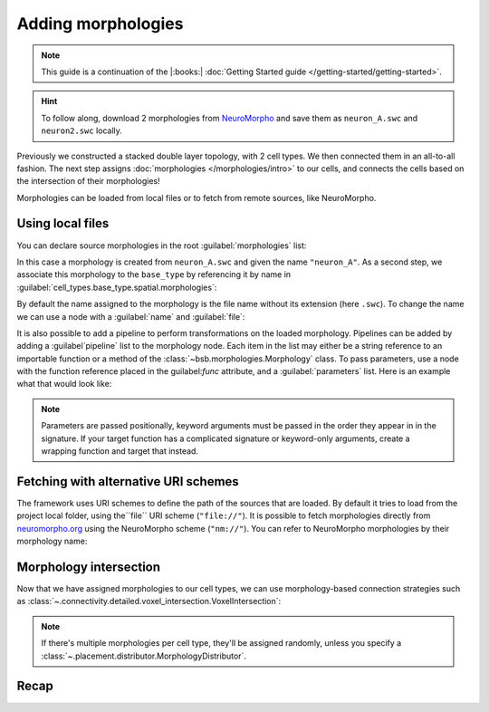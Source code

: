.. _include_morphos:

Adding morphologies
===================

.. note::

    This guide is a continuation of the |:books:| :doc:`Getting Started guide </getting-started/getting-started>`.

.. hint::

    To follow along, download 2 morphologies from
    `NeuroMorpho <https://neuromorpho.org/>`_ and save them as ``neuron_A.swc`` and
    ``neuron2.swc`` locally.

Previously we constructed a stacked double layer topology, with 2 cell types. We then
connected them in an all-to-all fashion. The next step assigns
:doc:`morphologies </morphologies/intro>` to our cells, and connects the cells based on
the intersection of their morphologies!

Morphologies can be loaded from local files or to fetch from remote sources, like NeuroMorpho.

Using local files
-----------------

You can declare source morphologies in the root :guilabel:`morphologies` list:

.. tab-set-code::

  .. literalinclude:: include_morphos.yaml
    :language: yaml
    :lines: 9-10

  .. code-block:: json

       "morphologies": [
         "neuron_A"
       ],

  .. literalinclude:: include_morphos.py
    :language: python
    :lines: 17,18,20

In this case a morphology is created from ``neuron_A.swc`` and given the name ``"neuron_A"``.
As a second step, we associate this morphology to the ``base_type`` by referencing it by name
in :guilabel:`cell_types.base_type.spatial.morphologies`:

.. tab-set-code::

  .. literalinclude:: include_morphos.yaml
    :language: yaml
    :lines: 30-36
    :emphasize-lines: 6-7

  .. literalinclude:: include_morphos.json
    :language: json
    :lines: 41-50
    :emphasize-lines: 6-8

  .. literalinclude:: include_morphos.py
    :language: python
    :lines: 22


By default the name assigned to the morphology is the file name without its extension (here ``.swc``). To
change the name we can use a node with a :guilabel:`name` and :guilabel:`file`:

.. tab-set-code::

  .. literalinclude:: include_morphos.yaml
    :language: yaml
    :lines: 9-12
    :emphasize-lines: 3-4

  .. literalinclude:: include_morphos.json
    :language: json
    :lines: 12-17
    :emphasize-lines: 4-5

  .. literalinclude:: include_morphos.py
    :language: python
    :lines: 17-20
    :emphasize-lines: 3

It is also possible to add a pipeline to perform transformations on the loaded
morphology. Pipelines can be added by adding a :guilabel`pipeline` list to the morphology node.
Each item in the list may either be a string reference to an importable function or a method of
the :class:`~bsb.morphologies.Morphology` class. To pass parameters, use a node with the
function reference placed in the guilabel:`func` attribute, and a :guilabel:`parameters` list.
Here is an example what that would look like:

.. tab-set-code::

  .. code-block:: yaml

    morphologies:
      - file: my_neuron.swc
        pipeline:
          - center
          - my_module.add_axon
          - func: rotate
            parameters:
              - [20, 0, 20]

  .. code-block:: json

    "morphologies": [
      {
        "file": "my_neuron.swc",
        "pipeline": [
          "center",
          "my_module.add_axon",
          {
            "func": "rotate",
            "parameters": [
              [20, 0, 20]
            ]
          },
        ],
      }
    ]

.. note::

  Parameters are passed positionally, keyword arguments must be passed in the order they appear
  in in the signature. If your target function has a complicated signature or keyword-only
  arguments, create a wrapping function and target that instead.

Fetching with alternative URI schemes
-------------------------------------

The framework uses URI schemes to define the path of the sources that are loaded. By
default it tries to load from the project local folder, using the``file`` URI scheme (``"file://"``).
It is possible to fetch morphologies directly from `neuromorpho.org
<https://neuromorpho.org>`_ using the NeuroMorpho scheme (``"nm://"``). You can refer to
NeuroMorpho morphologies by their morphology name:

.. figure:: /images/nm_what.png
  :figwidth: 450px
  :align: center

.. tab-set-code::

  .. literalinclude:: include_morphos.yaml
    :language: yaml
    :lines: 9-12
    :emphasize-lines: 3-4

  .. literalinclude:: include_morphos.json
    :language: json
    :lines: 12-22,41-61
    :emphasize-lines: 7-10,27-30

  .. literalinclude:: include_morphos.py
    :language: python
    :lines: 24-35
    :emphasize-lines: 2,10


Morphology intersection
-----------------------

Now that we have assigned morphologies to our cell types, we can use morphology-based
connection strategies such as :class:`~.connectivity.detailed.voxel_intersection.VoxelIntersection`:

.. tab-set-code::

  .. literalinclude:: include_morphos.yaml
    :language: yaml
    :lines: 56-64

  .. literalinclude:: include_morphos.json
    :language: json
    :lines: 74-84

  .. literalinclude:: include_morphos.py
    :language: python
    :lines: 42-47

.. note::

  If there's multiple morphologies per cell type, they'll be assigned randomly, unless you
  specify a :class:`~.placement.distributor.MorphologyDistributor`.


Recap
-----

.. tab-set-code::

  .. literalinclude:: include_morphos.yaml
    :language: yaml

  .. literalinclude:: include_morphos.json
    :language: json

  .. literalinclude:: include_morphos.py
    :language: python
